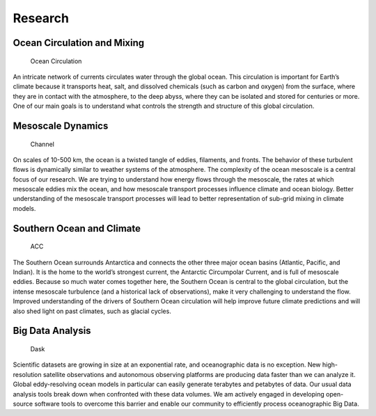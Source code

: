 Research
========

Ocean Circulation and Mixing
----------------------------

.. figure:: _static/talleyfig.jpg
   :alt: Ocean Circulation
   :class: float-right

   Ocean Circulation

An intricate network of currents circulates water through the global
ocean. This circulation is important for Earth’s climate because it
transports heat, salt, and dissolved chemicals (such as carbon and
oxygen) from the surface, where they are in contact with the atmosphere,
to the deep abyss, where they can be isolated and stored for centuries
or more. One of our main goals is to understand what controls the
strength and structure of this global circulation.

Mesoscale Dynamics
------------------

.. figure:: _static/channel.jpg
   :alt: Channel
   :class: float-right

   Channel

On scales of 10-500 km, the ocean is a twisted tangle of eddies,
filaments, and fronts. The behavior of these turbulent flows is
dynamically similar to weather systems of the atmosphere. The complexity
of the ocean mesoscale is a central focus of our research. We are trying
to understand how energy flows through the mesoscale, the rates at which
mesoscale eddies mix the ocean, and how mesoscale transport processes
influence climate and ocean biology. Better understanding of the
mesoscale transport processes will lead to better representation of
sub-grid mixing in climate models.

Southern Ocean and Climate
--------------------------

.. figure:: _static/acc.jpg
   :alt: ACC

   ACC

The Southern Ocean surrounds Antarctica and connects the other three
major ocean basins (Atlantic, Pacific, and Indian). It is the home to
the world’s strongest current, the Antarctic Circumpolar Current, and is
full of mesoscale eddies. Because so much water comes together here, the
Southern Ocean is central to the global circulation, but the intense
mesoscale turbulence (and a historical lack of observations), make it
very challenging to understand the flow. Improved understanding of the
drivers of Southern Ocean circulation will help improve future climate
predictions and will also shed light on past climates, such as glacial
cycles.

Big Data Analysis
-----------------

.. figure:: _static/dask.png
   :alt: Dask
   :class: float-right

   Dask

Scientific datasets are growing in size at an exponential rate, and
oceanographic data is no exception. New high-resolution satellite
observations and autonomous observing platforms are producing data
faster than we can analyze it. Global eddy-resolving ocean models in
particular can easily generate terabytes and petabytes of data. Our
usual data analysis tools break down when confronted with these data
volumes. We am actively engaged in developing open-source software tools
to overcome this barrier and enable our community to efficiently process
oceanographic Big Data.
